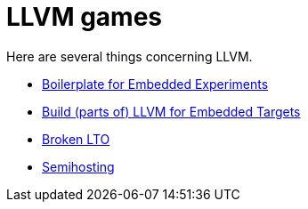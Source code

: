 = LLVM games

Here are several things concerning LLVM.

* link:boilerplate/README.adoc[Boilerplate for Embedded Experiments]
* link:build-llvm/README.adoc[Build (parts of) LLVM for Embedded Targets]
* link:broken-lto/README.adoc[Broken LTO]
* link:semihosting/README.adoc[Semihosting]
